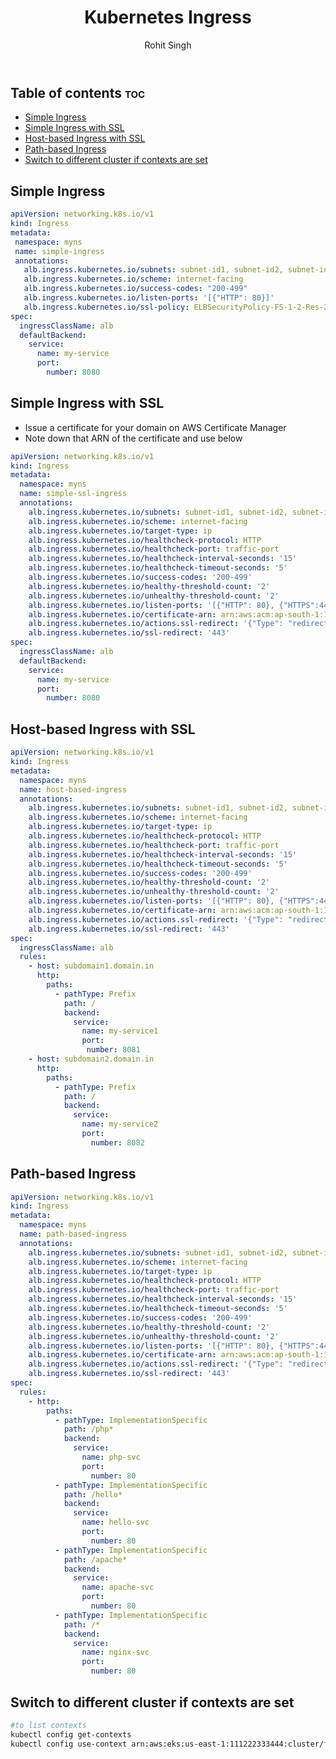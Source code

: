 #+title: Kubernetes Ingress
#+Author: Rohit Singh

** Table of contents :toc:
  - [[#simple-ingress][Simple Ingress]]
  - [[#simple-ingress-with-ssl][Simple Ingress with SSL]]
  - [[#host-based-ingress-with-ssl][Host-based Ingress with SSL]]
  - [[#path-based-ingress][Path-based Ingress]]
  - [[#switch-to-different-cluster-if-contexts-are-set][Switch to different cluster if contexts are set]]

** Simple Ingress
#+begin_src yaml
apiVersion: networking.k8s.io/v1
kind: Ingress
metadata:
 namespace: myns
 name: simple-ingress
 annotations:
   alb.ingress.kubernetes.io/subnets: subnet-id1, subnet-id2, subnet-id3
   alb.ingress.kubernetes.io/scheme: internet-facing
   alb.ingress.kubernetes.io/success-codes: "200-499"
   alb.ingress.kubernetes.io/listen-ports: '[{"HTTP": 80}]'
   alb.ingress.kubernetes.io/ssl-policy: ELBSecurityPolicy-FS-1-2-Res-2020-10
spec:
  ingressClassName: alb
  defaultBackend:
    service:
      name: my-service
      port:
        number: 8080
#+end_src

** Simple Ingress with SSL
- Issue a certificate for your domain on AWS Certificate Manager
- Note down that ARN of the certificate and use below
#+begin_src yaml
apiVersion: networking.k8s.io/v1
kind: Ingress
metadata:
  namespace: myns
  name: simple-ssl-ingress
  annotations:
    alb.ingress.kubernetes.io/subnets: subnet-id1, subnet-id2, subnet-id3
    alb.ingress.kubernetes.io/scheme: internet-facing
    alb.ingress.kubernetes.io/target-type: ip
    alb.ingress.kubernetes.io/healthcheck-protocol: HTTP
    alb.ingress.kubernetes.io/healthcheck-port: traffic-port
    alb.ingress.kubernetes.io/healthcheck-interval-seconds: '15'
    alb.ingress.kubernetes.io/healthcheck-timeout-seconds: '5'
    alb.ingress.kubernetes.io/success-codes: '200-499'
    alb.ingress.kubernetes.io/healthy-threshold-count: '2'
    alb.ingress.kubernetes.io/unhealthy-threshold-count: '2'
    alb.ingress.kubernetes.io/listen-ports: '[{"HTTP": 80}, {"HTTPS":443}]'
    alb.ingress.kubernetes.io/certificate-arn: arn:aws:acm:ap-south-1:111222333444:certificate/abdcdkjf-dfjdkfj-df0
    alb.ingress.kubernetes.io/actions.ssl-redirect: '{"Type": "redirect", "RedirectConfig": { "Protocol": "HTTPS", "Port": "443", "StatusCode": "HTTP_301"}}'
    alb.ingress.kubernetes.io/ssl-redirect: '443'
spec:
  ingressClassName: alb
  defaultBackend:
    service:
      name: my-service
      port:
        number: 8080
#+end_src

** Host-based Ingress with SSL
#+begin_src yaml
apiVersion: networking.k8s.io/v1
kind: Ingress
metadata:
  namespace: myns
  name: host-based-ingress
  annotations:
    alb.ingress.kubernetes.io/subnets: subnet-id1, subnet-id2, subnet-id3
    alb.ingress.kubernetes.io/scheme: internet-facing
    alb.ingress.kubernetes.io/target-type: ip
    alb.ingress.kubernetes.io/healthcheck-protocol: HTTP
    alb.ingress.kubernetes.io/healthcheck-port: traffic-port
    alb.ingress.kubernetes.io/healthcheck-interval-seconds: '15'
    alb.ingress.kubernetes.io/healthcheck-timeout-seconds: '5'
    alb.ingress.kubernetes.io/success-codes: '200-499'
    alb.ingress.kubernetes.io/healthy-threshold-count: '2'
    alb.ingress.kubernetes.io/unhealthy-threshold-count: '2'
    alb.ingress.kubernetes.io/listen-ports: '[{"HTTP": 80}, {"HTTPS":443}]'
    alb.ingress.kubernetes.io/certificate-arn: arn:aws:acm:ap-south-1:111222333444:certificate/abdcdkjf-dfjdkfj-df0
    alb.ingress.kubernetes.io/actions.ssl-redirect: '{"Type": "redirect", "RedirectConfig": { "Protocol": "HTTPS", "Port": "443", "StatusCode": "HTTP_301"}}'
    alb.ingress.kubernetes.io/ssl-redirect: '443'
spec:
  ingressClassName: alb
  rules:
    - host: subdomain1.domain.in
      http:
        paths:
          - pathType: Prefix
            path: /
            backend:
              service:
                name: my-service1
                port:
                 number: 8081
    - host: subdomain2.domain.in
      http:
        paths:
          - pathType: Prefix
            path: /
            backend:
              service:
                name: my-service2
                port:
                  number: 8082
#+end_src

** Path-based Ingress
#+begin_src yaml
apiVersion: networking.k8s.io/v1
kind: Ingress
metadata:
  namespace: myns
  name: path-based-ingress
  annotations:
    alb.ingress.kubernetes.io/subnets: subnet-id1, subnet-id2, subnet-id3
    alb.ingress.kubernetes.io/scheme: internet-facing
    alb.ingress.kubernetes.io/target-type: ip
    alb.ingress.kubernetes.io/healthcheck-protocol: HTTP
    alb.ingress.kubernetes.io/healthcheck-port: traffic-port
    alb.ingress.kubernetes.io/healthcheck-interval-seconds: '15'
    alb.ingress.kubernetes.io/healthcheck-timeout-seconds: '5'
    alb.ingress.kubernetes.io/success-codes: '200-499'
    alb.ingress.kubernetes.io/healthy-threshold-count: '2'
    alb.ingress.kubernetes.io/unhealthy-threshold-count: '2'
    alb.ingress.kubernetes.io/listen-ports: '[{"HTTP": 80}, {"HTTPS":443}]'
    alb.ingress.kubernetes.io/certificate-arn: arn:aws:acm:ap-south-1:111222333444:certificate/abdcdkjf-dfjdkfj-df0
    alb.ingress.kubernetes.io/actions.ssl-redirect: '{"Type": "redirect", "RedirectConfig": { "Protocol": "HTTPS", "Port": "443", "StatusCode": "HTTP_301"}}'
    alb.ingress.kubernetes.io/ssl-redirect: '443'
spec:
  rules:
    - http:
        paths:
          - pathType: ImplementationSpecific
            path: /php*
            backend:
              service:
                name: php-svc
                port:
                  number: 80
          - pathType: ImplementationSpecific
            path: /hello*
            backend:
              service:
                name: hello-svc
                port:
                  number: 80
          - pathType: ImplementationSpecific
            path: /apache*
            backend:
              service:
                name: apache-svc
                port:
                  number: 80
          - pathType: ImplementationSpecific
            path: /*
            backend:
              service:
                name: nginx-svc
                port:
                  number: 80
#+end_src

** Switch to different cluster if contexts are set
#+begin_src bash
#to list contexts
kubectl config get-contexts
kubectl config use-context arn:aws:eks:us-east-1:111222333444:cluster/first-eks-cluster
#+end_src
